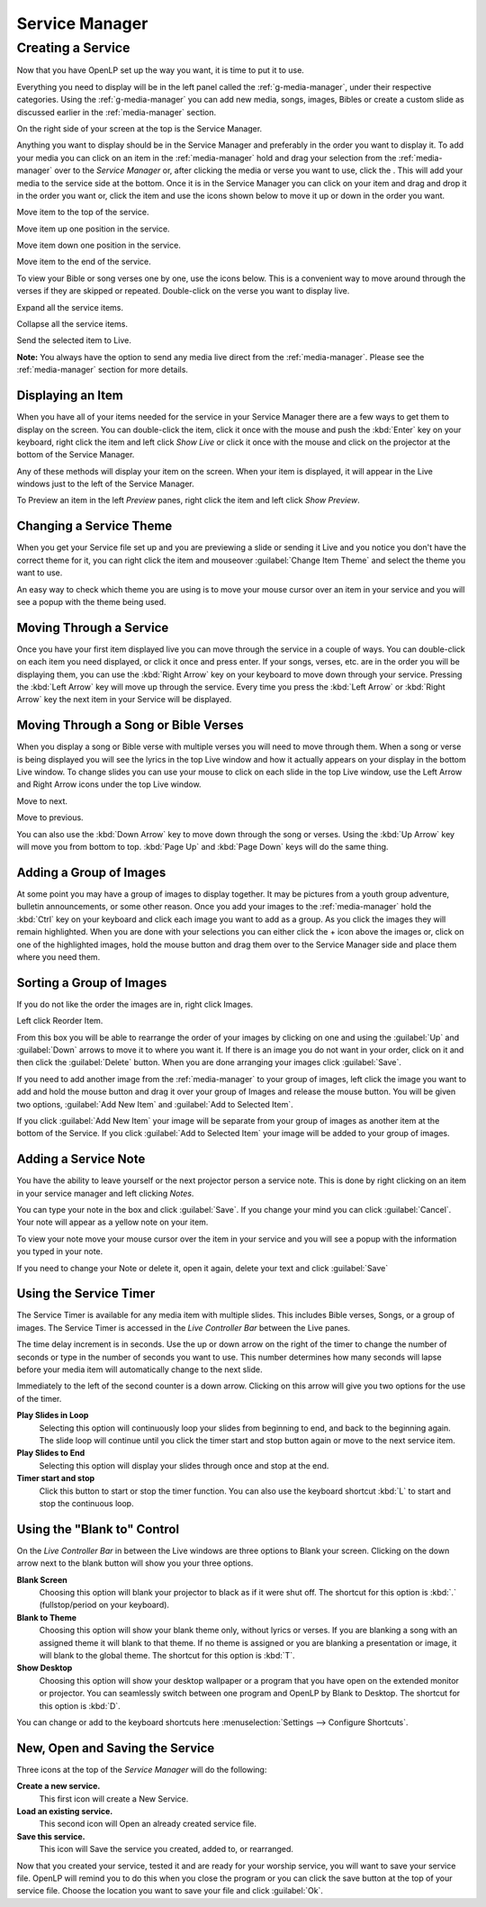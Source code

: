 .. _creating_service:

===============
Service Manager
===============

Creating a Service
==================

Now that you have OpenLP set up the way you want, it is time to put it to use.

Everything you need to display will be in the left panel called the
:ref:`g-media-manager`, under their respective categories. Using the
:ref:`g-media-manager` you can add new media, songs, images, Bibles or create a
custom slide as discussed earlier in the :ref:`media-manager` section.

.. image:: pics/mediamanager_songs.png

On the right side of your screen at the top is the Service Manager.

.. image:: pics/service_manager.png

Anything you want to display should be in the Service Manager and preferably in
the order you want to display it. To add your media you can click on an item in
the :ref:`media-manager` hold and drag your selection from the :ref:`media-manager` 
over to the *Service Manager* or, after clicking the media or verse you want to 
use, click the |add_plus|. This will add your media to the service side at the 
bottom. Once it is in the Service Manager you can click on your item and drag 
and drop it in the order you want or, click the item and use the icons shown 
below to move it up or down in the order you want. 

|service_top| Move item to the top of the service.

|service_up| Move item up one position in the service.

|service_down| Move item down one position in the service.

|service_bottom| Move item to the end of the service.

To view your Bible or song verses one by one, use the icons below. This is a 
convenient way to move around through the verses if they are skipped or repeated. 
Double-click on the verse you want to display live.

|service_expand| Expand all the service items.

|service_collapse| Collapse all the service items.

|live| Send the selected item to Live.

**Note:** You always have the option to send any media live direct from the 
:ref:`media-manager`. Please see the :ref:`media-manager` section for more 
details.

Displaying an Item
------------------

When you have all of your items needed for the service in your Service Manager
there are a few ways to get them to display on the screen. You can double-click
the item, click it once with the mouse and push the :kbd:`Enter` key on your
keyboard, right click the item and left click *Show Live* or click it once with
the mouse and click on the projector |live| at the bottom of the Service Manager.

Any of these methods will display your item on
the screen. When your item is displayed, it will appear in the Live windows just
to the left of the Service Manager.

.. image:: pics/slidecontroller.png

To Preview an item in the left *Preview* panes, right click the item and left
click *Show Preview*.

Changing a Service Theme
------------------------

When you get your Service file set up and you are previewing a slide or sending
it Live and you notice you don't have the correct theme for it, you can right
click the item and mouseover :guilabel:`Change Item Theme` and select the theme
you want to use.

An easy way to check which theme you are using is to move your mouse cursor over
an item in your service and you will see a popup with the theme being used.

.. image:: pics/service_manager_theme.png

Moving Through a Service
------------------------

Once you have your first item displayed live you can move through the service in
a couple of ways. You can double-click on each item you need displayed, or click
it once and press enter. If your songs, verses, etc. are in the order you will
be displaying them, you can use the :kbd:`Right Arrow` key on your keyboard to
move down through your service. Pressing the :kbd:`Left Arrow` key will move up
through the service. Every time you press the :kbd:`Left Arrow` or
:kbd:`Right Arrow` key the next item in your Service will be displayed.

Moving Through a Song or Bible Verses
-------------------------------------

When you display a song or Bible verse with multiple verses you will need to
move through them. When a song or verse is being displayed you will see the
lyrics in the top Live window and how it actually appears on your display
in the bottom Live window. To change slides you can use your mouse to click on
each slide in the top Live window, use the Left Arrow and Right Arrow icons
under the top Live window.

|slide_next| Move to next.

|slide_previous| Move to previous.

You can also use the :kbd:`Down Arrow` key to move down through
the song or verses. Using the :kbd:`Up Arrow` key will move you from bottom to
top. :kbd:`Page Up` and :kbd:`Page Down` keys will do the same thing.

.. _adding_images:

Adding a Group of Images
------------------------

At some point you may have a group of images to display together. It may be
pictures from a youth group adventure, bulletin announcements, or some other
reason. Once you add your images to the :ref:`media-manager` hold the :kbd:`Ctrl` 
key on your keyboard and click each image you want to add as a group. As you 
click the images they will remain highlighted. When you are done with your 
selections you can either click the + icon above the images or, click on one of 
the highlighted images, hold the mouse button and drag them over to the Service
Manager side and place them where you need them.

.. image:: pics/service_images.png

Sorting a Group of Images
-------------------------

If you do not like the order the images are in,
right click Images.

.. image:: pics/service_reorder.png

Left click Reorder Item.

.. image:: pics/service_reorder_service_item.png

From this box you will be able to rearrange the order of your images by clicking
on one and using the :guilabel:`Up` and :guilabel:`Down` arrows to move it to
where you want it. If there is an image you do not want in your order, click on
it and then click the :guilabel:`Delete` button. When you are done arranging
your images click :guilabel:`Save`.

If you need to add another image from the :ref:`media-manager` to your group of 
images, left click the image you want to add and hold the mouse button and drag 
it over your group of Images and release the mouse button. You will be given 
two options, :guilabel:`Add New Item` and :guilabel:`Add to Selected Item`.

.. image:: pics/service_add.png

If you click :guilabel:`Add New Item` your image will be separate from your
group of images as another item at the bottom of the Service. If you click
:guilabel:`Add to Selected Item` your image will be added to your group of
images.

Adding a Service Note
---------------------

You have the ability to leave yourself or the next projector person a service 
note. This is done by right clicking on an item in your service manager and left 
clicking *Notes*.

.. image:: pics/service_item_notes.png

You can type your note in the box and click :guilabel:`Save`. If you change your
mind you can click :guilabel:`Cancel`. Your note will appear as a yellow note on
your item.

.. image:: pics/service_note.png

To view your note move your mouse cursor over the item in your service and you 
will see a popup with the information you typed in your note.

.. image:: pics/service_manager_noteview.png

If you need to change your Note or delete it, open it again, delete your text
and click :guilabel:`Save`

Using the Service Timer
-------------------------------

The Service Timer is available for any media item with multiple slides.
This includes Bible verses, Songs, or a group of images. The Service Timer is 
accessed in the *Live Controller Bar* between the Live panes.

.. image:: pics/service_timer.png

The time delay increment is in seconds. Use the up or down arrow on the right of 
the timer to change the number of seconds or type in the number of seconds you 
want to use. This number determines how many seconds will lapse before your 
media item will automatically change to the next slide. 

Immediately to the left of the second counter is a down arrow. Clicking on this 
arrow will give you two options for the use of the timer.

.. image:: pics/service_timer_select.png

**Play Slides in Loop**
    Selecting this option will continuously loop your slides from beginning to 
    end, and back to the beginning again. The slide loop will continue until you 
    click the timer start and stop button again or move to the next service item.

**Play Slides to End**
    Selecting this option will display your slides through once and stop at the 
    end.

|service_timer| **Timer start and stop**
    Click this button to start or stop the timer function. You can also use the 
    keyboard shortcut :kbd:`L` to start and stop the continuous loop.

Using the "Blank to" Control
----------------------------

On the *Live Controller Bar* in between the Live windows are three options to
Blank your screen. Clicking on the down arrow next to the blank button will show
you your three options.

.. image:: pics/service_blank.png

|slide_blank| **Blank Screen**
    Choosing this option will blank your projector to black as if it were shut off.
    The shortcut for this option is :kbd:`.` (fullstop/period on your keyboard).

|slide_theme| **Blank to Theme**
    Choosing this option will show your blank theme only, without lyrics or verses.
    If you are blanking a song with an assigned theme it will blank to that theme.
    If no theme is assigned or you are blanking a presentation or image, it will
    blank to the global theme. The shortcut for this option is :kbd:`T`.

|slide_desktop| **Show Desktop**
    Choosing this option will show your desktop wallpaper or a program that you have
    open on the extended monitor or projector. You can seamlessly switch between one
    program and OpenLP by Blank to Desktop. The shortcut for this option is :kbd:`D`.

You can change or add to the keyboard shortcuts here
:menuselection:`Settings --> Configure Shortcuts`.

New, Open and Saving the Service
---------------------------------

Three icons at the top of the *Service Manager* will do the following:

|service_new| **Create a new service.**
    This first icon will create a New Service. 

|service_open| **Load an existing service.**
    This second icon will Open an already created service file. 

|service_save| **Save this service.**
    This icon will Save the service you created, added to, or rearranged.

Now that you created your service, tested it and are ready for your worship
service, you will want to save your service file. OpenLP will remind you to do
this when you close the program or you can click the save button at the top of
your service file. Choose the location you want to save your file and click
:guilabel:`Ok`.

.. These are all the image templates that are used in this page.

.. |SERVICE_TIMER| image:: pics/service_timer_start.png
.. |ADD_PLUS| image:: pics/general_add.png
.. |LIVE| image:: pics/system_live.png
.. |SERVICE_TOP| image:: pics/service_top.png
.. |SERVICE_UP| image:: pics/service_up.png
.. |SERVICE_BOTTOM| image:: pics/service_bottom.png
.. |SERVICE_DOWN| image:: pics/service_down.png
.. |SLIDE_NEXT| image:: pics/slide_next.png
.. |SLIDE_PREVIOUS| image:: pics/slide_previous.png
.. |SLIDE_BLANK| image:: pics/slide_blank.png
.. |SLIDE_THEME| image:: pics/general_preview.png
.. |SLIDE_DESKTOP| image:: pics/preferences-desktop-display.png
.. |CUSTOM_DELETE| image:: pics/custom_delete.png
.. |SERVICE_EXPAND| image:: pics/service_expand_all.png
.. |SERVICE_COLLAPSE| image:: pics/service_collapse_all.png
.. |SERVICE_NEW| image:: pics/service_new.png
.. |SERVICE_OPEN| image:: pics/service_open.png
.. |SERVICE_SAVE| image:: pics/service_save.png
